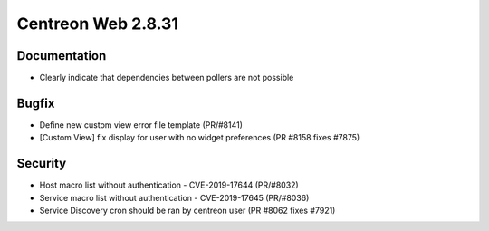 ###################
Centreon Web 2.8.31
###################

Documentation
=============

* Clearly indicate that dependencies between pollers are not possible

Bugfix
======

* Define new custom view error file template (PR/#8141)
* [Custom View] fix display for user with no widget preferences (PR #8158 fixes #7875)

Security
========

* Host macro list without authentication - CVE-2019-17644 (PR/#8032)
* Service macro list without authentication - CVE-2019-17645 (PR/#8036)
* Service Discovery cron should be ran by centreon user (PR #8062 fixes #7921)